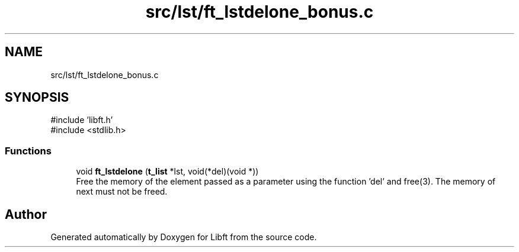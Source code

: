 .TH "src/lst/ft_lstdelone_bonus.c" 3 "Libft" \" -*- nroff -*-
.ad l
.nh
.SH NAME
src/lst/ft_lstdelone_bonus.c
.SH SYNOPSIS
.br
.PP
\fR#include 'libft\&.h'\fP
.br
\fR#include <stdlib\&.h>\fP
.br

.SS "Functions"

.in +1c
.ti -1c
.RI "void \fBft_lstdelone\fP (\fBt_list\fP *lst, void(*del)(void *))"
.br
.RI "Free the memory of the element passed as a parameter using the function 'del' and free(3)\&. The memory of next must not be freed\&. "
.in -1c
.SH "Author"
.PP 
Generated automatically by Doxygen for Libft from the source code\&.
